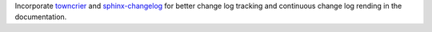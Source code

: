 Incorporate `towncrier <https://towncrier.readthedocs.io/en/actual-freaking-docs/>`_
and `sphinx-changelog <https://sphinx-changelog.readthedocs.io/en/latest/>`_ for
better change log tracking and continuous change log rending in the documentation.
